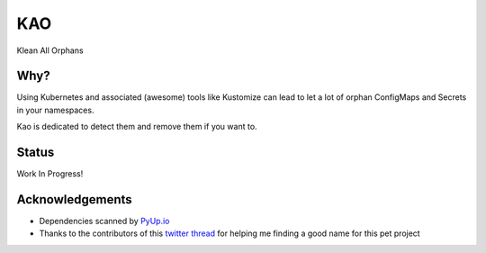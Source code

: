 KAO
===

Klean All Orphans

Why?
----

Using Kubernetes and associated (awesome) tools like Kustomize can lead to let a lot of orphan ConfigMaps and Secrets in your namespaces.

Kao is dedicated to detect them and remove them if you want to.

Status
------

Work In Progress!


Acknowledgements
----------------

- Dependencies scanned by `PyUp.io <https://pyup.io/>`_
- Thanks to the contributors of this `twitter thread <https://twitter.com/cfurmaniak/status/1262303197378510859>`_ for helping me finding a good name for this pet project
